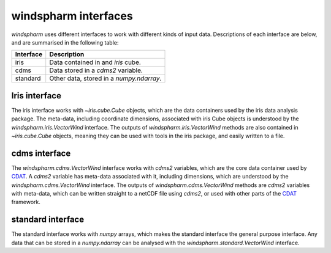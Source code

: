 .. default-role:: py:obj

**windspharm** interfaces
=========================

`windspharm` uses different interfaces to work with different kinds of input data.
Descriptions of each interface are below, and are summarised in the following table:

.. tabularcolumns:: |L|L|

=========  ========================================
Interface  Description
=========  ========================================
iris       Data contained in and `iris` cube.
cdms       Data stored in a `cdms2` variable.
standard   Other data, stored in a `numpy.ndarray`.
=========  ========================================

Iris interface
--------------

The iris interface works with `~iris.cube.Cube` objects, which are the data containers used by the iris data analysis package.
The meta-data, including coordinate dimensions, associated with iris Cube objects is understood by the `windspharm.iris.VectorWind` interface.
The outputs of `windspharm.iris.VectorWind` methods are also contained in `~iris.cube.Cube` objects, meaning they can be used with tools in the iris package, and easily written to a file.

cdms interface
--------------

The `windspharm.cdms.VectorWind` interface works with `cdms2` variables, which are the core data container used by CDAT_. A `cdms2` variable has meta-data associated with it, including dimensions, which are understood by the `windspharm.cdms.VectorWind` interface. The outputs of `windspharm.cdms.VectorWind` methods are `cdms2` variables with meta-data, which can be written straight to a netCDF file using `cdms2`, or used with other parts of the CDAT_ framework.

standard interface
------------------

The standard interface works with `numpy` arrays, which makes the standard interface the general purpose interface. Any data that can be stored in a `numpy.ndarray` can be analysed with the `windspharm.standard.VectorWind` interface.

.. _CDAT: http://uv-cdat.llnl.gov
